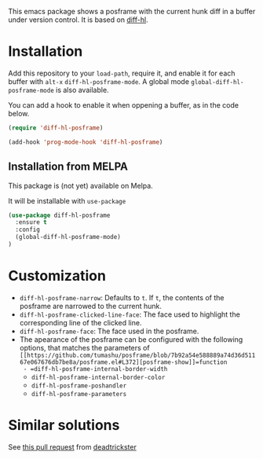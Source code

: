 # file:https://melpa.org/packages/diff-hl-posframe-badge.svg]]

This emacs package shows a posframe with the current hunk diff in a buffer under version control. It is based on [[https://github.com/dgutov/diff-hl][diff-hl]].


[[file:diff-hl-posframe.gif]]

* Installation


Add this repository to your =load-path=, require it, and enable it for each buffer with =alt-x= =diff-hl-posframe-mode=. A global mode =global-diff-hl-posframe-mode= is also available.

You can add a hook to enable it when oppening a buffer, as in the code below.

#+begin_src emacs-lisp
(require 'diff-hl-posframe)

(add-hook 'prog-mode-hook 'diff-hl-posframe)
#+end_src

** Installation from MELPA
This package is (not yet) available on Melpa.

It will be installable with =use-package=
#+begin_src emacs-lisp
(use-package diff-hl-posframe
  :ensure t
  :config
  (global-diff-hl-posframe-mode)
)
#+end_src

* Customization
- =diff-hl-posframe-narrow=: Defaults to =t=. If =t=, the contents of the posframe are narrowed to the current hunk.
- =diff-hl-posframe-clicked-line-face=: The face used to highlight the corresponding line of the clicked line.
- =diff-hl-posframe-face=: The face used in the posframe.
- The apearance of the posframe can be configured with the following options, that matches the parameters of =[[https://github.com/tumashu/posframe/blob/7b92a54e588889a74d36d51167e067676db7be8a/posframe.el#L372][posframe-show]]=function
  - =diff-hl-posframe-internal-border-width=
  - =diff-hl-posframe-internal-border-color=
  - =diff-hl-posframe-poshandler=
  - =diff-hl-posframe-parameters=



* Similar solutions
See [[https://github.com/dgutov/diff-hl/pull/112][this pull request]] from [[https://github.com/deadtrickster][deadtrickster]]
